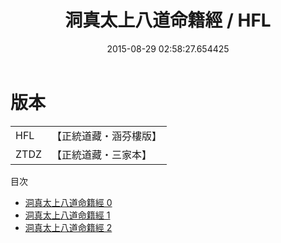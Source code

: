 #+TITLE: 洞真太上八道命籍經 / HFL

#+DATE: 2015-08-29 02:58:27.654425
* 版本
 |       HFL|【正統道藏・涵芬樓版】|
 |      ZTDZ|【正統道藏・三家本】|
目次
 - [[file:KR5g0137_000.txt][洞真太上八道命籍經 0]]
 - [[file:KR5g0137_001.txt][洞真太上八道命籍經 1]]
 - [[file:KR5g0137_002.txt][洞真太上八道命籍經 2]]

